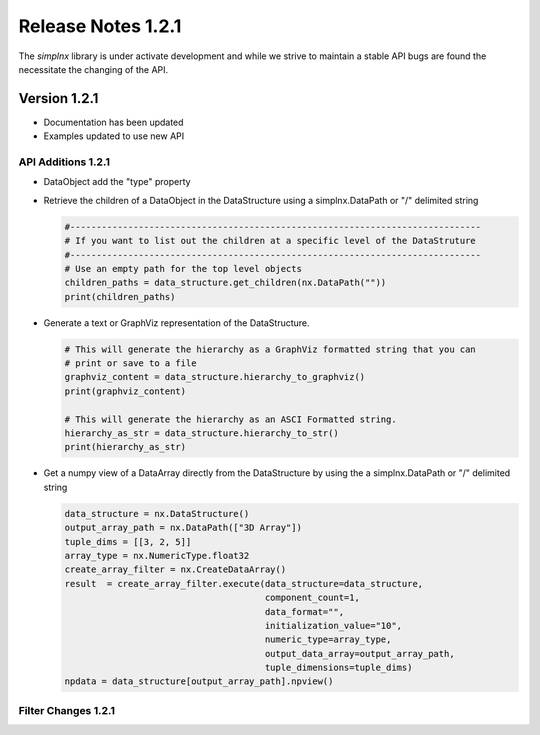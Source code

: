 Release Notes 1.2.1
===================

The `simplnx` library is under activate development and while we strive to maintain a stable API bugs are
found the necessitate the changing of the API.

Version 1.2.1
-------------

- Documentation has been updated
- Examples updated to use new API


API Additions 1.2.1
^^^^^^^^^^^^^^^^^^^

- DataObject add the "type" property

- Retrieve the children of a DataObject in the DataStructure using a simplnx.DataPath or "/" delimited string
  
  .. code:: python
  
    #------------------------------------------------------------------------------
    # If you want to list out the children at a specific level of the DataStruture
    #------------------------------------------------------------------------------
    # Use an empty path for the top level objects
    children_paths = data_structure.get_children(nx.DataPath(""))
    print(children_paths)

- Generate a text or GraphViz representation of the DataStructure.

  .. code:: python

    # This will generate the hierarchy as a GraphViz formatted string that you can
    # print or save to a file
    graphviz_content = data_structure.hierarchy_to_graphviz()
    print(graphviz_content)

    # This will generate the hierarchy as an ASCI Formatted string.
    hierarchy_as_str = data_structure.hierarchy_to_str()
    print(hierarchy_as_str)

- Get a numpy view of a DataArray directly from the DataStructure by using the a simplnx.DataPath or "/" delimited string

  .. code:: python

    data_structure = nx.DataStructure()
    output_array_path = nx.DataPath(["3D Array"])
    tuple_dims = [[3, 2, 5]]
    array_type = nx.NumericType.float32
    create_array_filter = nx.CreateDataArray()
    result  = create_array_filter.execute(data_structure=data_structure, 
                                          component_count=1, 
                                          data_format="", 
                                          initialization_value="10", 
                                          numeric_type=array_type, 
                                          output_data_array=output_array_path, 
                                          tuple_dimensions=tuple_dims)
    npdata = data_structure[output_array_path].npview()



Filter Changes 1.2.1
^^^^^^^^^^^^^^^^^^^^
